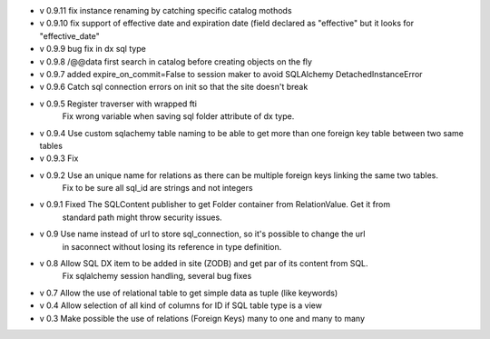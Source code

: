 - v 0.9.11 fix instance renaming by catching specific catalog mothods

- v 0.9.10 fix support of effective date and expiration date (field declared as "effective" but it looks for "effective_date"

- v 0.9.9 bug fix in dx sql type

- v 0.9.8 /@@data first search in catalog before creating objects on the fly

- v 0.9.7 added expire_on_commit=False to session maker to avoid SQLAlchemy DetachedInstanceError

- v 0.9.6 Catch sql connection errors on init so that the site doesn't break

- v 0.9.5 Register traverser with wrapped fti
    Fix wrong variable when saving sql folder attribute of dx type.

- v 0.9.4 Use custom sqlachemy table naming to be able to get more than one foreign key table between two same tables

- v 0.9.3 Fix 

- v 0.9.2 Use an unique name for relations as there can be multiple foreign keys linking the same two tables.
        Fix to be sure all sql_id are strings and not integers

- v 0.9.1 Fixed The SQLContent publisher to get Folder container from RelationValue. Get it from
        standard path might throw security issues.

- v 0.9 Use name instead of url to store sql_connection, so it's possible to change the url
        in saconnect without losing its reference in type definition.

- v 0.8 Allow SQL DX item to be added in site (ZODB) and get par of its content from SQL.
        Fix sqlalchemy session handling, several bug fixes

- v 0.7 Allow the use of relational table to get simple data as tuple (like keywords)

- v 0.4 Allow selection of all kind of columns for ID if SQL table type is a view

- v 0.3 Make possible the use of relations (Foreign Keys) many to one and many to many

